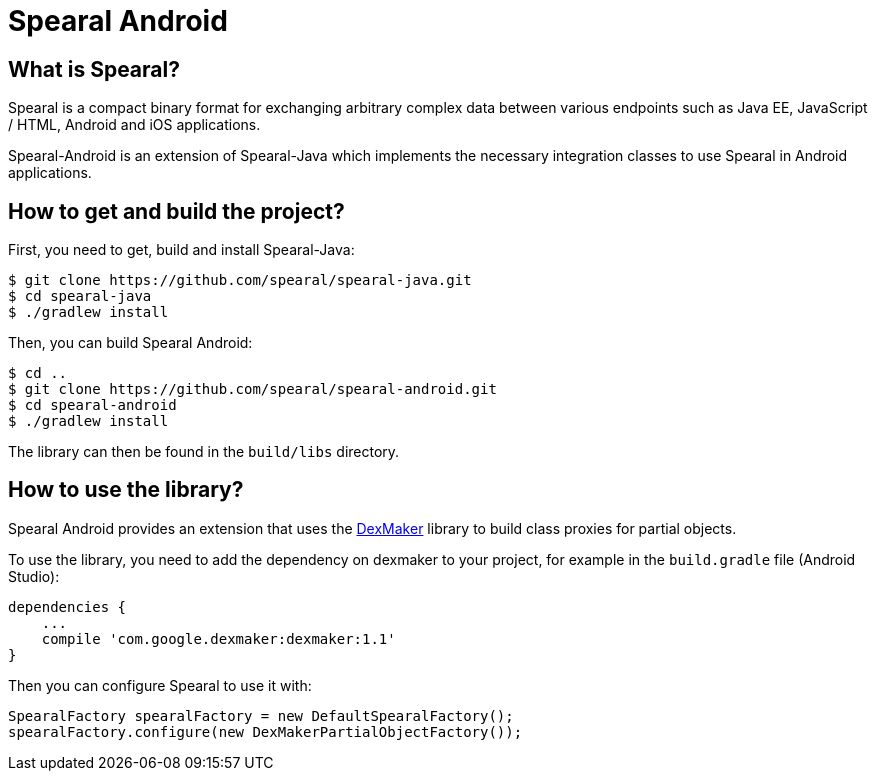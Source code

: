 = Spearal Android

== What is Spearal?

Spearal is a compact binary format for exchanging arbitrary complex data between various endpoints such as Java EE, JavaScript / HTML, Android and iOS applications.

Spearal-Android is an extension of Spearal-Java which implements the necessary integration classes to use Spearal in Android applications.

== How to get and build the project?

First, you need to get, build and install Spearal-Java:

[source,bash]
----
$ git clone https://github.com/spearal/spearal-java.git
$ cd spearal-java
$ ./gradlew install
----

Then, you can build Spearal Android:

[source,bash]
----
$ cd ..
$ git clone https://github.com/spearal/spearal-android.git
$ cd spearal-android
$ ./gradlew install
----

The library can then be found in the `build/libs` directory.

== How to use the library?

Spearal Android provides an extension that uses the https://code.google.com/p/dexmaker[DexMaker] library to build class proxies for partial objects.

To use the library, you need to add the dependency on dexmaker to your project, for example in the `build.gradle` file (Android Studio):

----
dependencies {
    ...
    compile 'com.google.dexmaker:dexmaker:1.1'
}
----

Then you can configure Spearal to use it with:

[source,java]
----
SpearalFactory spearalFactory = new DefaultSpearalFactory();
spearalFactory.configure(new DexMakerPartialObjectFactory());
----
